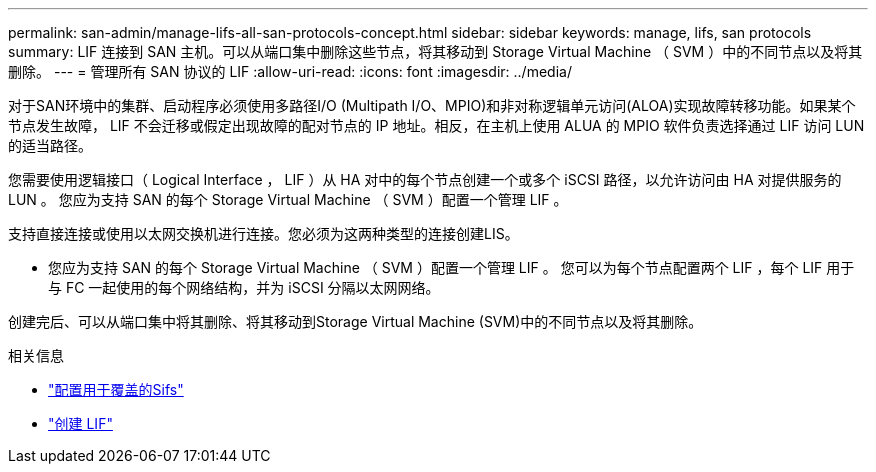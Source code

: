 ---
permalink: san-admin/manage-lifs-all-san-protocols-concept.html 
sidebar: sidebar 
keywords: manage, lifs, san protocols 
summary: LIF 连接到 SAN 主机。可以从端口集中删除这些节点，将其移动到 Storage Virtual Machine （ SVM ）中的不同节点以及将其删除。 
---
= 管理所有 SAN 协议的 LIF
:allow-uri-read: 
:icons: font
:imagesdir: ../media/


[role="lead"]
对于SAN环境中的集群、启动程序必须使用多路径I/O (Multipath I/O、MPIO)和非对称逻辑单元访问(ALOA)实现故障转移功能。如果某个节点发生故障， LIF 不会迁移或假定出现故障的配对节点的 IP 地址。相反，在主机上使用 ALUA 的 MPIO 软件负责选择通过 LIF 访问 LUN 的适当路径。

您需要使用逻辑接口（ Logical Interface ， LIF ）从 HA 对中的每个节点创建一个或多个 iSCSI 路径，以允许访问由 HA 对提供服务的 LUN 。  您应为支持 SAN 的每个 Storage Virtual Machine （ SVM ）配置一个管理 LIF 。

支持直接连接或使用以太网交换机进行连接。您必须为这两种类型的连接创建LIS。

* 您应为支持 SAN 的每个 Storage Virtual Machine （ SVM ）配置一个管理 LIF 。
您可以为每个节点配置两个 LIF ，每个 LIF 用于与 FC 一起使用的每个网络结构，并为 iSCSI 分隔以太网网络。


创建完后、可以从端口集中将其删除、将其移动到Storage Virtual Machine (SVM)中的不同节点以及将其删除。

.相关信息
* link:../networking/configure_lifs_@cluster_administrators_only@_overview.html#lif-failover-and-giveback["配置用于覆盖的Sifs"]
* link:../networking/create_a_lif.html["创建 LIF"]

